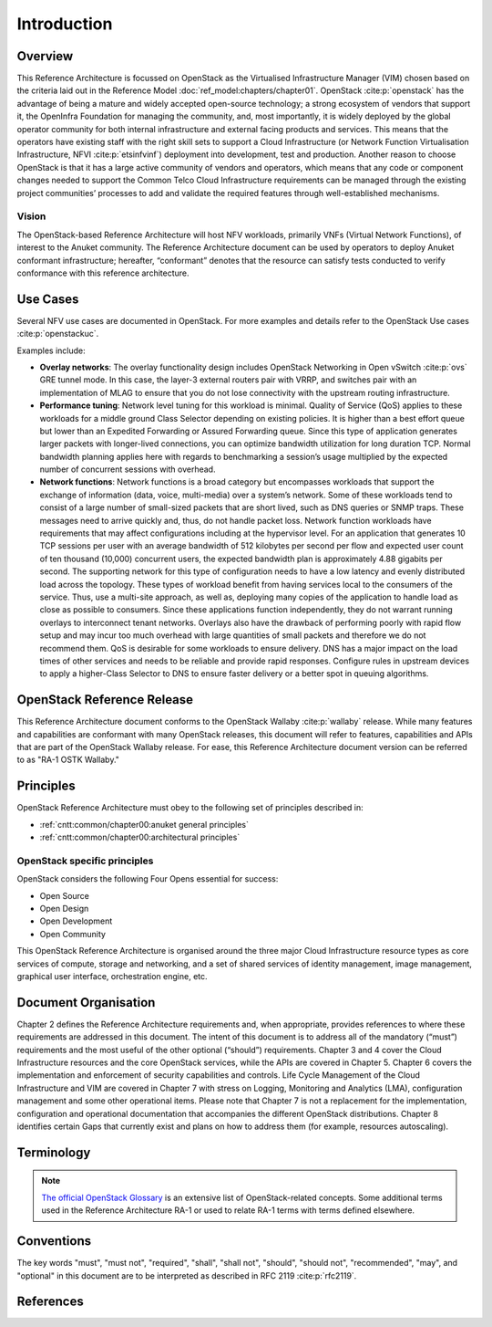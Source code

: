 Introduction
============

Overview
--------

This Reference Architecture is focussed on OpenStack as the Virtualised
Infrastructure Manager (VIM) chosen based on the criteria laid out in
the Reference Model :doc:`ref_model:chapters/chapter01`.
OpenStack :cite:p:`openstack` has the advantage of being a
mature and widely accepted open-source technology; a strong ecosystem of
vendors that support it, the OpenInfra Foundation for managing the
community, and, most importantly, it is widely deployed by the global
operator community for both internal infrastructure and external facing
products and services. This means that the operators have existing staff
with the right skill sets to support a Cloud Infrastructure
(or Network Function Virtualisation Infrastructure,
NFVI :cite:p:`etsinfvinf`)
deployment into development, test and production. Another reason to
choose OpenStack is that it has a large active community of vendors and
operators, which means that any code or component changes needed to
support the Common Telco Cloud Infrastructure requirements can be
managed through the existing project communities’ processes to add and
validate the required features through well-established mechanisms.

Vision
~~~~~~

The OpenStack-based Reference Architecture will host NFV
workloads, primarily VNFs (Virtual Network Functions),
of interest to the Anuket community. The
Reference Architecture document can be used by operators to deploy
Anuket conformant infrastructure; hereafter, “conformant” denotes that
the resource can satisfy tests conducted to verify conformance with this
reference architecture.

Use Cases
---------

Several NFV use cases are documented in OpenStack. For more examples and
details refer to the OpenStack Use cases :cite:p:`openstackuc`.

Examples include:

-  **Overlay networks**: The overlay functionality design includes
   OpenStack Networking in Open vSwitch :cite:p:`ovs`
   GRE tunnel mode. In this
   case, the layer-3 external routers pair with VRRP, and switches pair
   with an implementation of MLAG to ensure that you do not lose
   connectivity with the upstream routing infrastructure.

-  **Performance tuning**: Network level tuning for this workload is
   minimal. Quality of Service (QoS) applies to these workloads for a
   middle ground Class Selector depending on existing policies. It is
   higher than a best effort queue but lower than an Expedited
   Forwarding or Assured Forwarding queue. Since this type of
   application generates larger packets with longer-lived connections,
   you can optimize bandwidth utilization for long duration TCP. Normal
   bandwidth planning applies here with regards to benchmarking a
   session’s usage multiplied by the expected number of concurrent
   sessions with overhead.

-  **Network functions**: Network functions is a broad category but
   encompasses workloads that support the exchange of information (data,
   voice, multi-media) over a system’s network. Some of these workloads
   tend to consist of a large number of small-sized packets that are
   short lived, such as DNS queries or SNMP traps. These messages need
   to arrive quickly and, thus, do not handle packet loss. Network
   function workloads have requirements that may affect configurations
   including at the hypervisor level. For an application that generates
   10 TCP sessions per user with an average bandwidth of 512 kilobytes
   per second per flow and expected user count of ten thousand (10,000)
   concurrent users, the expected bandwidth plan is approximately 4.88
   gigabits per second. The supporting network for this type of
   configuration needs to have a low latency and evenly distributed load
   across the topology. These types of workload benefit from having
   services local to the consumers of the service. Thus, use a
   multi-site approach, as well as, deploying many copies of the
   application to handle load as close as possible to consumers. Since
   these applications function independently, they do not warrant
   running overlays to interconnect tenant networks. Overlays also have
   the drawback of performing poorly with rapid flow setup and may incur
   too much overhead with large quantities of small packets and
   therefore we do not recommend them. QoS is desirable for some
   workloads to ensure delivery. DNS has a major impact on the load
   times of other services and needs to be reliable and provide rapid
   responses. Configure rules in upstream devices to apply a
   higher-Class Selector to DNS to ensure faster delivery or a better
   spot in queuing algorithms.

OpenStack Reference Release
---------------------------

This Reference Architecture document conforms to the OpenStack
Wallaby :cite:p:`wallaby` release.
While many features and capabilities are conformant with many OpenStack
releases, this document will refer to features, capabilities and APIs
that are part of the OpenStack Wallaby release. For ease, this
Reference Architecture document version can be referred to as "RA-1 OSTK
Wallaby."

Principles
----------

OpenStack Reference Architecture must obey to the following set of
principles described in:

- :ref:`cntt:common/chapter00:anuket general principles`
- :ref:`cntt:common/chapter00:architectural principles`

OpenStack specific principles
~~~~~~~~~~~~~~~~~~~~~~~~~~~~~

OpenStack considers the following Four Opens essential for success:

-  Open Source
-  Open Design
-  Open Development
-  Open Community

This OpenStack Reference Architecture is organised around the three
major Cloud Infrastructure resource types as core services of compute,
storage and networking, and a set of shared services of identity
management, image management, graphical user interface, orchestration
engine, etc.

Document Organisation
---------------------

Chapter 2 defines the Reference Architecture requirements and, when
appropriate, provides references to where these requirements are
addressed in this document. The intent of this document is to address
all of the mandatory (“must”) requirements and the most useful of the
other optional (“should”) requirements. Chapter 3 and 4 cover the Cloud
Infrastructure resources and the core OpenStack services, while the APIs
are covered in Chapter 5. Chapter 6 covers the implementation and
enforcement of security capabilities and controls. Life Cycle Management
of the Cloud Infrastructure and VIM are covered in Chapter 7 with stress
on Logging, Monitoring and Analytics (LMA), configuration management and
some other operational items. Please note that Chapter 7 is not a
replacement for the implementation, configuration and operational
documentation that accompanies the different OpenStack distributions.
Chapter 8 identifies certain Gaps that currently exist and plans on how
to address them (for example, resources autoscaling).

Terminology
-----------

.. glossary::

    Cloud Infrastructure
      A generic term covering **NFVI**, **IaaS** and **CaaS** capabilities -
      essentially the infrastructure on which a **Workload** can be executed.

.. note::

  `The official OpenStack Glossary <https://docs.openstack.org/image-guide/common/glossary.html>`__
  is an extensive list of OpenStack-related concepts. Some additional terms
  used in the Reference Architecture RA-1 or used to relate RA-1 terms with
  terms defined elsewhere.


.. glossary::

    Core (physical)
      An independent computer processing unit that can independently execute
      CPU instructions and is integrated with other cores on a multiprocessor
      (chip, integrated circuit die). Please note that the multiprocessor chip
      is also referred to as a CPU that is placed in a socket of a computer
      motherboard.

    Flavor Capability
      The capability of the Cloud Infrastructure Profile, such as CPU Pinning,
      NUMA or huge pages.

    Flavor Geometry

      Flavor sizing such as number of vCPUs, RAM, disk, etc.

    Huge pages
      Physical memory is partitioned and accessed using the basic page unit (in
      Linux default size of 4 KB). Huge pages, typically 2 MB and 1GB size,
      allows large amounts of memory to be utilised with reduced overhead. In
      an NFV environment, huge pages are critical to support large memory pool
      allocation for data packet buffers. This results in fewer Translation
      Lookaside Buffers (TLB) lookups, which reduces the virtual to physical
      pages address translations. Without huge pages enabled high TLB miss
      rates would occur thereby degrading performance.

    Server

      For the OpenStack Compute API, a server is a virtual machine (VM), a
      physical machine (bare metal) or a container.

Conventions
-----------

The key words "must", "must not", "required", "shall", "shall not",
"should", "should not", "recommended", "may", and "optional"
in this document are to be interpreted as described in
RFC 2119 :cite:p:`rfc2119`.

References
----------

.. bibliography::
   :cited:
